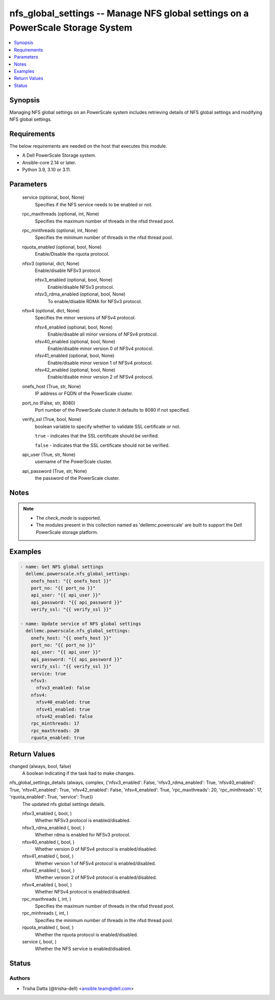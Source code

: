 .. _nfs_global_settings_module:


nfs_global_settings -- Manage NFS global settings on a PowerScale Storage System
================================================================================

.. contents::
   :local:
   :depth: 1


Synopsis
--------

Managing NFS global settings on an PowerScale system includes retrieving details of NFS global settings and modifying NFS global settings.



Requirements
------------
The below requirements are needed on the host that executes this module.

- A Dell PowerScale Storage system.
- Ansible-core 2.14 or later.
- Python 3.9, 3.10 or 3.11.



Parameters
----------

  service (optional, bool, None)
    Specifies if the NFS service needs to be enabled or not.


  rpc_maxthreads (optional, int, None)
    Specifies the maximum number of threads in the nfsd thread pool.


  rpc_minthreads (optional, int, None)
    Specifies the minimum number of threads in the nfsd thread pool.


  rquota_enabled (optional, bool, None)
    Enable/Disable the rquota protocol.


  nfsv3 (optional, dict, None)
    Enable/disable NFSv3 protocol.


    nfsv3_enabled (optional, bool, None)
      Enable/disable NFSv3 protocol.


    nfsv3_rdma_enabled (optional, bool, None)
      To enable/disable RDMA for NFSv3 protocol.



  nfsv4 (optional, dict, None)
    Specifies the minor versions of NFSv4 protocol.


    nfsv4_enabled (optional, bool, None)
      Enable/disable all minor versions of NFSv4 protocol.


    nfsv40_enabled (optional, bool, None)
      Enable/disable minor version 0 of NFSv4 protocol.


    nfsv41_enabled (optional, bool, None)
      Enable/disable minor version 1 of NFSv4 protocol.


    nfsv42_enabled (optional, bool, None)
      Enable/disable minor version 2 of NFSv4 protocol.



  onefs_host (True, str, None)
    IP address or FQDN of the PowerScale cluster.


  port_no (False, str, 8080)
    Port number of the PowerScale cluster.It defaults to 8080 if not specified.


  verify_ssl (True, bool, None)
    boolean variable to specify whether to validate SSL certificate or not.

    ``true`` - indicates that the SSL certificate should be verified.

    ``false`` - indicates that the SSL certificate should not be verified.


  api_user (True, str, None)
    username of the PowerScale cluster.


  api_password (True, str, None)
    the password of the PowerScale cluster.





Notes
-----

.. note::
   - The *check_mode* is supported.
   - The modules present in this collection named as 'dellemc.powerscale' are built to support the Dell PowerScale storage platform.




Examples
--------

.. code-block:: yaml+jinja

    
    - name: Get NFS global settings
      dellemc.powerscale.nfs_global_settings:
        onefs_host: "{{ onefs_host }}"
        port_no: "{{ port_no }}"
        api_user: "{{ api_user }}"
        api_password: "{{ api_password }}"
        verify_ssl: "{{ verify_ssl }}"

    - name: Update service of NFS global settings
      dellemc.powerscale.nfs_global_settings:
        onefs_host: "{{ onefs_host }}"
        port_no: "{{ port_no }}"
        api_user: "{{ api_user }}"
        api_password: "{{ api_password }}"
        verify_ssl: "{{ verify_ssl }}"
        service: true
        nfsv3:
          nfsv3_enabled: false
        nfsv4:
          nfsv40_enabled: true
          nfsv41_enabled: true
          nfsv42_enabled: false
        rpc_minthreads: 17
        rpc_maxthreads: 20
        rquota_enabled: true



Return Values
-------------

changed (always, bool, false)
  A boolean indicating if the task had to make changes.


nfs_global_settings_details (always, complex, {'nfsv3_enabled': False, 'nfsv3_rdma_enabled': True, 'nfsv40_enabled': True, 'nfsv41_enabled': True, 'nfsv42_enabled': False, 'nfsv4_enabled': True, 'rpc_maxthreads': 20, 'rpc_minthreads': 17, 'rquota_enabled': True, 'service': True})
  The updated nfs global settings details.


  nfsv3_enabled (, bool, )
    Whether NFSv3 protocol is enabled/disabled.


  nfsv3_rdma_enabled (, bool, )
    Whether rdma is enabled for NFSv3 protocol.


  nfsv40_enabled (, bool, )
    Whether version 0 of NFSv4 protocol is enabled/disabled.


  nfsv41_enabled (, bool, )
    Whether version 1 of NFSv4 protocol is enabled/disabled.


  nfsv42_enabled (, bool, )
    Whether version 2 of NFSv4 protocol is enabled/disabled.


  nfsv4_enabled (, bool, )
    Whether NFSv4 protocol is enabled/disabled.


  rpc_maxthreads (, int, )
    Specifies the maximum number of threads in the nfsd thread pool.


  rpc_minhreads (, int, )
    Specifies the minimum number of threads in the nfsd thread pool.


  rquota_enabled (, bool, )
    Whether the rquota protocol is enabled/disabled.


  service (, bool, )
    Whether the NFS service is enabled/disabled.






Status
------





Authors
~~~~~~~

- Trisha Datta (@trisha-dell) <ansible.team@dell.com>

